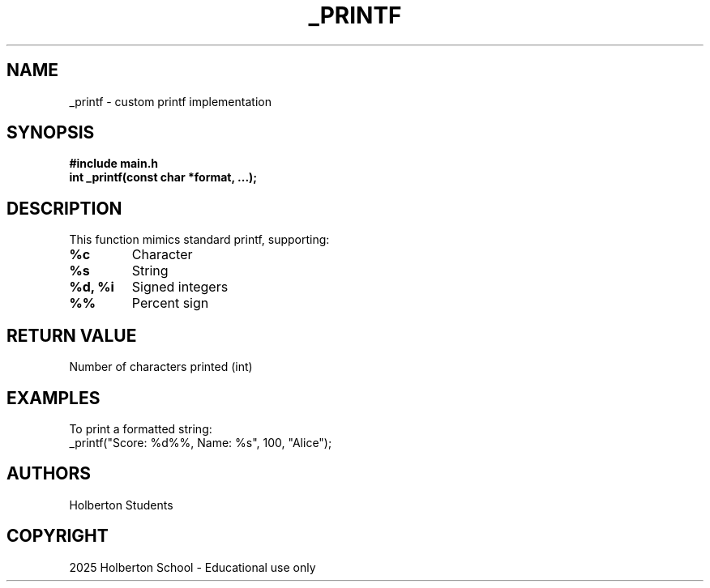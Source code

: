 .TH _PRINTF 3 "JULY 2025" "Holberton School" "User Manual"
.SH NAME
_printf \- custom printf implementation
.SH SYNOPSIS
.B #include "main.h"
.br
.B int _printf(const char *format, ...);
.SH DESCRIPTION
This function mimics standard printf, supporting:
.TP
.B %c
Character
.TP
.B %s
String
.TP
.B %d, %i
Signed integers
.TP
.B %%
Percent sign
.SH RETURN VALUE
Number of characters printed (int)
.SH EXAMPLES
To print a formatted string:
.EX
_printf("Score: %d%%, Name: %s", 100, "Alice");
.EE
.SH AUTHORS
Holberton Students
.SH COPYRIGHT
2025 Holberton School - Educational use only